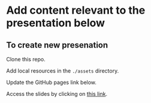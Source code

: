 * Add content relevant to the presentation below

** To create new presenation

Clone this repo.

Add local resources in the ~./assets~ directory.

Update the GitHub pages link below.

Access the slides by clicking on [[https://atanasj.github.io/prez_tmp/][this link]].
